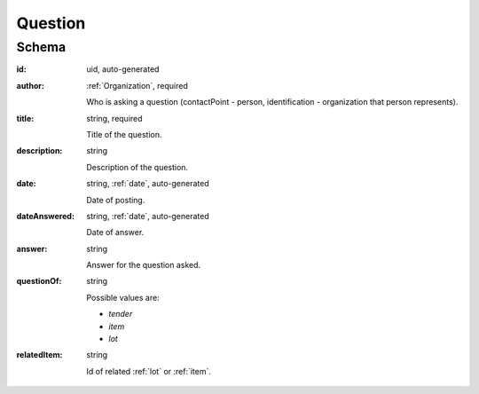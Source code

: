 .. . Kicking page rebuild 2014-10-30 17:00:08

.. index:: Question, Answer, Author
.. _question:

Question
========

Schema
------

:id:
    uid, auto-generated

:author:
    :ref:`Organization`, required

    Who is asking a question (contactPoint - person, identification - organization that person represents).

:title:
    string, required

    Title of the question.

:description:
    string

    Description of the question.

:date:
    string, :ref:`date`, auto-generated

    Date of posting.

:dateAnswered:
    string, :ref:`date`, auto-generated

    Date of answer.

:answer:
    string

    Answer for the question asked.

:questionOf:
    string

    Possible values are:

    * `tender`
    * `item`
    * `lot`

:relatedItem:
    string

    Id of related :ref:`lot` or :ref:`item`.
